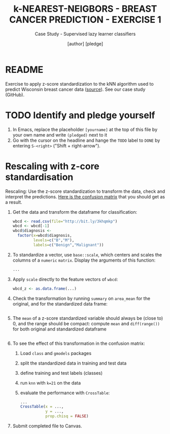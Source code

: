 #+TITLE: k-NEAREST-NEIGBORS - BREAST CANCER PREDICTION - EXERCISE 1
#+AUTHOR: [author] [pledge]
#+SUBTITLE: Case Study - Supervised lazy learner classifiers
#+STARTUP: overview hideblocks indent inlineimages
#+OPTIONS: toc:nil num:nil ^:nil
#+PROPERTY: header-args:R :session *R* :results output :exports both :noweb yes
* README

Exercise to apply z-score standardization to the kNN algorithm used to
predict Wisconsin breast cancer data ([[https://archive.ics.uci.edu/dataset/17/breast+cancer+wisconsin+diagnostic][source]]). See our case study
(GitHub).

* TODO Identify and pledge yourself

1) In Emacs, replace the placeholder ~[yourname]~ at the top of this
   file by your own name and write ~(pledged)~ next to it
2) Go with the cursor on the headline and hange the ~TODO~ label to ~DONE~
   by entering ~S-<right>~ ("Shift + right-arrow").

* Rescaling with z-core standardisation

Rescaling: Use the z-score standardization to transform the data,
check and interpret the predictions. [[https://github.com/birkenkrahe/ml/blob/main/img/5_z_exercise.png][Here is the confusion matrix]] that
you should get as a result.

1) Get the data and transform the dataframe for classification:
   #+name: restart
   #+begin_src R :results silent
     wbcd <- read.csv(file="http://bit.ly/3khqmkp")
     wbcd <- wbcd[-1]
     wbcd$diagnosis <-
       factor(x=wbcd$diagnosis,
              levels=c("B","M"),
              labels=c("Benign","Malignant"))
   #+end_src

2) To standardize a vector, use ~base::scale~, which centers and scales
   the columns of a ~numeric~ ~matrix~. Display the arguments of this
   function:
   #+begin_src R
     ...
   #+end_src

3) Apply ~scale~ directly to the feature vectors of ~wbcd~:
   #+begin_src R :results silent
     wbcd_z <- as.data.frame(...)
   #+end_src

4) Check the transformation by running ~summary~ on ~area_mean~ for the
   original, and for the standardized data frame:
   #+begin_src R

   #+end_src

5) The ~mean~ of a z-score standardized variable should always be (close
   to) 0, and the range should be compact: compute ~mean~ and
   ~diff(range())~ for both original and standardized dataframe
   #+begin_src R

   #+end_src

6) To see the effect of this transformation in the confusion matrix:
   1) Load ~class~ and ~gmodels~ packages
   2) split the standardized data in training and test data
   3) define training and test labels (classes)
   4) run ~knn~ with ~k=21~ on the data
   5) evaluate the performance with ~CrossTable~:
   #+begin_src R
     ...
     CrossTable(x = ...,
                y = ...,
                prop.chisq = FALSE)
   #+end_src

7) Submit completed file to Canvas.
